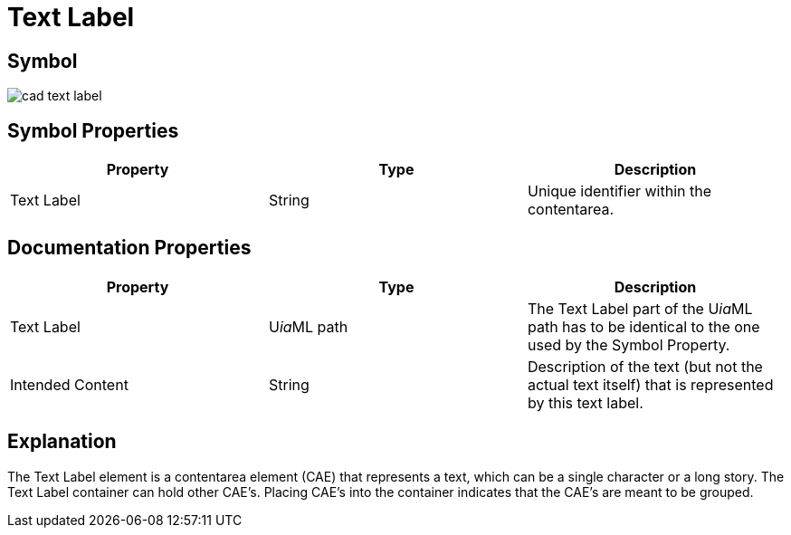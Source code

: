 = Text Label

== Symbol

image:cad-text-label.png[cad text label]

== Symbol Properties

[options=header]
|===
| Property | Type | Description
| Text Label | String | Unique identifier within the contentarea.
|===

== Documentation Properties

[options=header]
|===
| Property | Type | Description
| Text Label | U__ia__ML path | The Text Label part of the U__ia__ML path has to be identical to the one used by the Symbol Property.
| Intended Content | String | Description of the text (but not the actual text itself) that is represented by this text label.
|===

== Explanation
The Text Label element is a contentarea element (CAE) that represents a text, which can be a single character or a long story. The Text Label container can hold other CAE's. Placing CAE's into the container indicates that the CAE's are meant to be grouped.
